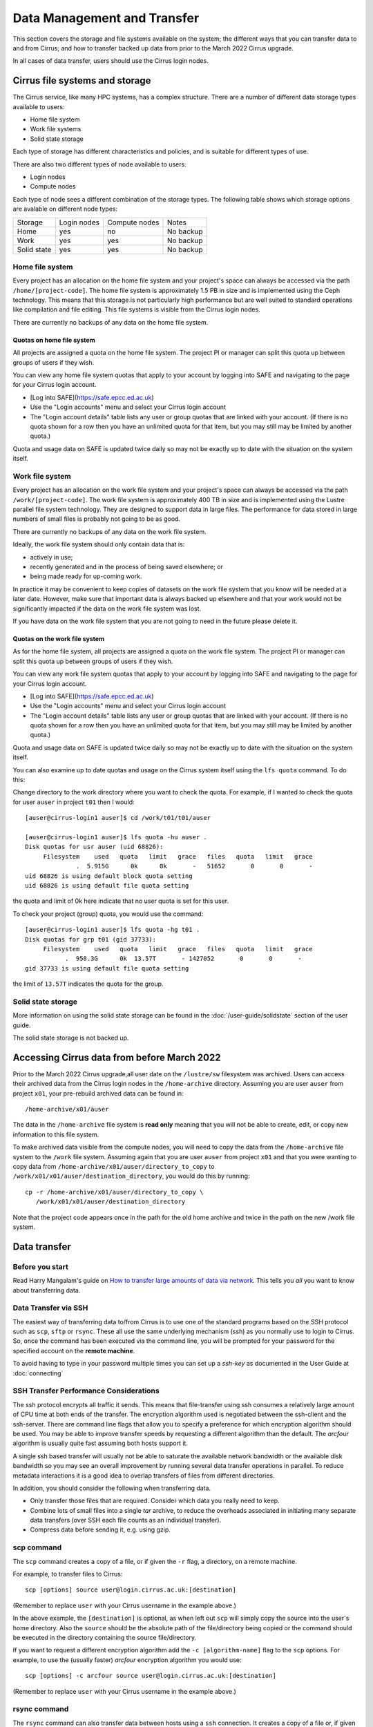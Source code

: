 Data Management and Transfer
============================

This section covers the storage and file systems available on the system; the
different ways that you can transfer data to and from Cirrus; and how to
transfer backed up data from prior to the March 2022 Cirrus upgrade.

In all cases of data transfer, users should use the Cirrus login nodes.

Cirrus file systems and storage
-------------------------------

The Cirrus service, like many HPC systems, has a complex structure. There are
a number of different data storage types available to users:

* Home file system
* Work file systems
* Solid state storage

Each type of storage has different characteristics and policies, and is suitable for different types of use.

There are also two different types of node available to users:

* Login nodes
* Compute nodes

Each type of node sees a different combination of the storage types. The following table shows which storage
options are avalable on different node types:

+-------------+-------------+---------------+-------------+
| Storage     | Login nodes | Compute nodes | Notes       |
+-------------+-------------+---------------+-------------+
| Home        | yes         | no            | No backup   |
+-------------+-------------+---------------+-------------+
| Work        | yes         | yes           | No backup   |
+-------------+-------------+---------------+-------------+
| Solid state | yes         | yes           | No backup   |
+-------------+-------------+---------------+-------------+

Home file system
~~~~~~~~~~~~~~~~

Every project has an allocation on the home file system and your project's space can always be accessed via the
path ``/home/[project-code]``. The home file system is approximately 1.5 PB in size and is implemented using the
Ceph technology. This means that this storage is not particularly high performance but are well suited to standard
operations like compilation and file editing. This file systems is visible from the Cirrus login nodes.

There are currently no backups of any data on the home file system.

Quotas on home file system
^^^^^^^^^^^^^^^^^^^^^^^^^^

All projects are assigned a quota on the home file system. The project PI or manager can split this quota up between
groups of users if they wish.

You can view any home file system quotas that apply to your account by logging into SAFE and navigating to the page
for your Cirrus login account.

* [Log into SAFE](https://safe.epcc.ed.ac.uk)
* Use the "Login accounts" menu and select your Cirrus login account
* The "Login account details" table lists any user or group quotas that are linked with your account. (If there is no
  quota shown for a row then you have an unlimited quota for that item, but you may still may be limited by another
  quota.)

Quota and usage data on SAFE is updated twice daily so may not be exactly up to date with the situation on the
system itself.

Work file system
~~~~~~~~~~~~~~~~

Every project has an allocation on the work file system and your project's space can always be accessed via the
path ``/work/[project-code]``. The work file system is approximately 400 TB in size and is implemented using the
Lustre parallel file system technology. They are designed to support data in large files. The performance for data
stored in large numbers of small files is probably not going to be as good.

There are currently no backups of any data on the work file system.

Ideally, the work file system should only contain data that is:

* actively in use;
* recently generated and in the process of being saved elsewhere; or
* being made ready for up-coming work.

In practice it may be convenient to keep copies of datasets on the work file system that you know will be needed at a
later date. However, make sure that important data is always backed up elsewhere and that your work would not be
significantly impacted if the data on the work file system was lost.

If you have data on the work file system that you are not going to need in the future please delete it.

Quotas on the work file system
^^^^^^^^^^^^^^^^^^^^^^^^^^^^^^

As for the home file system, all projects are assigned a quota on the work file system. The project PI or manager
can split this quota up between groups of users if they wish.

You can view any work file system quotas that apply to your account by logging into SAFE and navigating to the page
for your Cirrus login account.

* [Log into SAFE](https://safe.epcc.ed.ac.uk)
* Use the "Login accounts" menu and select your Cirrus login account
* The "Login account details" table lists any user or group quotas that are linked with your account. (If there is no
  quota shown for a row then you have an unlimited quota for that item, but you may still may be limited by another
  quota.)
  

Quota and usage data on SAFE is updated twice daily so may not be exactly up to date with the situation on the system
itself.

You can also examine up to date quotas and usage on the Cirrus system itself using the ``lfs quota`` command. To do this:

Change directory to the work directory where you want to check the quota. For example, if I wanted to check the quota
for user ``auser`` in project ``t01`` then I would:

:: 

  [auser@cirrus-login1 auser]$ cd /work/t01/t01/auser

  [auser@cirrus-login1 auser]$ lfs quota -hu auser .
  Disk quotas for usr auser (uid 68826):
       Filesystem    used   quota   limit   grace   files   quota   limit   grace
                .  5.915G      0k      0k       -   51652       0       0       -
  uid 68826 is using default block quota setting
  uid 68826 is using default file quota setting

the quota and limit of 0k here indicate that no user quota is set for this user.

To check your project (group) quota, you would use the command:

::

   [auser@cirrus-login1 auser]$ lfs quota -hg t01 .
   Disk quotas for grp t01 (gid 37733):
        Filesystem    used   quota   limit   grace   files   quota   limit   grace
              .  958.3G      0k  13.57T       - 1427052       0       0       -
   gid 37733 is using default file quota setting
   
the limit of ``13.57T`` indicates the quota for the group.

Solid state storage
~~~~~~~~~~~~~~~~~~~

More information on using the solid state storage can be found in the
:doc:`/user-guide/solidstate` section of the user guide.

The solid state storage is not backed up.

Accessing Cirrus data from before March 2022
--------------------------------------------

Prior to the March 2022 Cirrus upgrade,all user date on the ``/lustre/sw``
filesystem was archived. Users can access their archived data from the 
Cirrus login nodes in the ``/home-archive`` directory. Assuming you are 
user ``auser`` from project ``x01``, your pre-rebuild archived data can be
found in:

::

    /home-archive/x01/auser

The data in the ``/home-archive`` file system is **read only** meaning that 
you will not be able to create, edit, or copy new information to this file 
system.

To make archived data visible from the compute nodes, you will need to 
copy the data from the ``/home-archive`` file system to the ``/work``
file system. Assuming again that you are user ``auser`` from project ``x01``
and that you were wanting to copy data from ``/home-archive/x01/auser/directory_to_copy``
to ``/work/x01/x01/auser/destination_directory``, you would do this by running:

::

    cp -r /home-archive/x01/auser/directory_to_copy \
       /work/x01/x01/auser/destination_directory

Note that the project code appears once in the path for the old home archive and 
twice in the path on the new /work file system.

Data transfer
-------------

Before you start
~~~~~~~~~~~~~~~~

Read Harry Mangalam's guide on `How to transfer large amounts of data via network <https://hjmangalam.wordpress.com/2009/09/14/how-to-transfer-large-amounts-of-data-via-network/>`_.  This tells you *all* you want to know about transferring data.

Data Transfer via SSH
~~~~~~~~~~~~~~~~~~~~~

The easiest way of transferring data to/from Cirrus is to use one of
the standard programs based on the SSH protocol such as ``scp``,
``sftp`` or ``rsync``. These all use the same underlying mechanism (ssh)
as you normally use to login to Cirrus. So, once the command has
been executed via the command line, you will be prompted for your
password for the specified account on the **remote machine**.

To avoid having to type in your password multiple times you can set up a
*ssh-key* as documented in the User Guide at :doc:`connecting`

SSH Transfer Performance Considerations
~~~~~~~~~~~~~~~~~~~~~~~~~~~~~~~~~~~~~~~

The ssh protocol encrypts all traffic it sends. This means that
file-transfer using ssh consumes a relatively large amount of CPU time
at both ends of the transfer. The encryption algorithm used is negotiated
between the ssh-client and the ssh-server. There are command
line flags that allow you to specify a preference for which encryption
algorithm should be used. You may be able to improve transfer speeds by
requesting a different algorithm than the default. The *arcfour*
algorithm is usually quite fast assuming both hosts support it.

A single ssh based transfer will usually not be able to saturate the
available network bandwidth or the available disk bandwidth so you may
see an overall improvement by running several data transfer operations
in parallel. To reduce metadata interactions it is a good idea to
overlap transfers of files from different directories.

In addition, you should consider the following when transferring data.

* Only transfer those files that are required. Consider which data you
  really need to keep.
* Combine lots of small files into a single *tar* archive, to reduce the
  overheads associated in initiating many separate data transfers (over
  SSH each file counts as an individual transfer).
* Compress data before sending it, e.g. using gzip.

scp command
~~~~~~~~~~~

The ``scp`` command creates a copy of a file, or if given the ``-r``
flag, a directory, on a remote machine.

 
For example, to transfer files to Cirrus:

::

    scp [options] source user@login.cirrus.ac.uk:[destination]

(Remember to replace ``user`` with your Cirrus username in the example
above.)

In the above example, the ``[destination]`` is optional, as when left
out ``scp`` will simply copy the source into the user's home directory. Also
the ``source`` should be the absolute path of the file/directory being
copied or the command should be executed in the directory containing the
source file/directory.

If you want to request a different encryption algorithm add the ``-c
[algorithm-name]`` flag to the ``scp`` options. For example, to use the
(usually faster) *arcfour* encryption algorithm you would use:

::

    scp [options] -c arcfour source user@login.cirrus.ac.uk:[destination]

(Remember to replace ``user`` with your Cirrus username in the example
above.)

rsync command
~~~~~~~~~~~~~

The ``rsync`` command can also transfer data between hosts using a
``ssh`` connection. It creates a copy of a file or, if given the ``-r``
flag, a directory at the given destination, similar to ``scp`` above.

Given the ``-a`` option rsync can also make exact copies (including
permissions), this is referred to as *mirroring*. In this case the
``rsync`` command is executed with ssh to create the copy on a remote
machine.

To transfer files to Cirrus using ``rsync`` the command should have the form:

::

    rsync [options] -e ssh source user@login.cirrus.ac.uk:[destination]

(Remember to replace ``user`` with your Cirrus username in the example
above.)

In the above example, the ``[destination]`` is optional, as when left
out ``rsync`` will simply copy the source into the users home directory.
Also the ``source`` should be the absolute path of the file/directory
being copied or the command should be executed in the directory
containing the source file/directory.

Additional flags can be specified for the underlying ``ssh`` command by
using a quoted string as the argument of the ``-e`` flag. e.g.

::

    rsync [options] -e "ssh -c arcfour" source user@login.cirrus.ac.uk:[destination]

(Remember to replace ``user`` with your Cirrus username in the example
above.)

